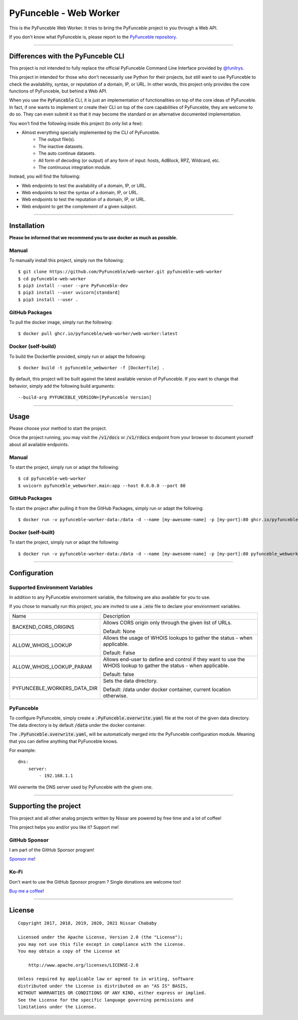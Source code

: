 PyFunceble - Web Worker
=======================

This is the PyFunceble Web Worker. It tries to bring the PyFunceble project to
you through a Web API.

If you don't know what PyFunceble is, please report to the
`PyFunceble repository`_.

___________________________________________

Differences with the PyFunceble CLI
-----------------------------------

This project is not intended to fully replace the official PyFunceble Command
Line Interface provided by `@funilrys`_.

This project in intended for those who don't necessarily use Python for their
projects, but still want to use PyFunceble to check the availability, syntax, or
reputation of a domain, IP, or URL. In other words, this project only provides
the core functions of PyFunceble, but behind a Web API.

When you use the :code:`PyFunceble` CLI, it is just
an implementation of functionalities on top of the core ideas of PyFunceble.
In fact, if one wants to implement or create their CLI on top of the core
capabilities of PyFunceble, they are welcome to do so. They can even submit it
so that it may become the standard or an alternative documented implementation.

You won't find the following inside this project (to only list a few):

- Almost everything specially implemented by the CLI of PyFunceble.
    - The output file(s).
    - The inactive datasets.
    - The auto continue datasets.
    - All form of decoding (or output) of any form of input: hosts, AdBlock, RPZ,
      Wildcard, etc.
    - The continuous integration module.

Instead, you will find the following:

- Web endpoints to test the availability of a domain, IP, or URL.
- Web endpoints to test the syntax of a domain, IP, or URL.
- Web endpoints to test the reputation of a domain, IP, or URL.
- Web endpoint to get the complement of a given subject.

___________________________________________

Installation
------------

**Please be informed that we recommend you to use docker as much as possible.**

Manual
""""""

To manually install this project, simply run the following:

::

    $ git clone https://github.com/PyFunceble/web-worker.git pyfunceble-web-worker
    $ cd pyfunceble-web-worker
    $ pip3 install --user --pre PyFunceble-dev
    $ pip3 install --user uvicorn[standard]
    $ pip3 install --user .

GitHub Packages
"""""""""""""""

To pull the docker image, simply run the following:

::

    $ docker pull ghcr.io/pyfunceble/web-worker/web-worker:latest

Docker (self-build)
"""""""""""""""""""

To build the Dockerfile provided, simply run or adapt the following:

::

    $ docker build -t pyfunceble_webworker -f [Dockerfile] .

By default, this project will be built against the latest available version of
PyFunceble. If you want to change that behavior, simply add the following
build arguments:

::

    --build-arg PYFUNCEBLE_VERSION=[PyFunceble Version]

___________________________________________

Usage
-----

Please choose your method to start the project.

Once the project running, you may visit the :code:`/v1/docs`
or :code:`/v1/rdocs` endpoint from your browser to document yourself about
all available endpoints.

Manual
""""""

To start the project, simply run or adapt the following:

::

    $ cd pyfunceble-web-worker
    $ uvicorn pyfunceble_webworker.main:app --host 0.0.0.0 --port 80

GitHub Packages
"""""""""""""""

To start the project after pulling it from the GitHub Packages, simply run or
adapt the following:

::

    $ docker run -v pyfunceble-worker-data:/data -d --name [my-awesome-name] -p [my-port]:80 ghcr.io/pyfunceble/web-worker/web-worker:latest

Docker (self-built)
"""""""""""""""""""

To start the project, simply run or adapt the following:

::

    $ docker run -v pyfunceble-worker-data:/data -d --name [my-awesome-name] -p [my-port]:80 pyfunceble_webworker:latest

___________________________________________

Configuration
-------------

Supported Environment Variables
"""""""""""""""""""""""""""""""

In addition to any PyFunceble environment variable, the following are also
available for you to use.

If you chose to manually run this project, you are invited to use a
:code:`.env` file to declare your environment variables.

+-----------------------------+---------------------------------------------------------------------------------------------------------------------+
| Name                        | Description                                                                                                         |
+-----------------------------+---------------------------------------------------------------------------------------------------------------------+
| BACKEND_CORS_ORIGINS        | Allows CORS origin only through the given list of URLs.                                                             |
|                             |                                                                                                                     |
|                             |                                                                                                                     |
|                             | Default: None                                                                                                       |
+-----------------------------+---------------------------------------------------------------------------------------------------------------------+
| ALLOW_WHOIS_LOOKUP          | Allows the usage of WHOIS lookups to gather the status - when applicable.                                           |
|                             |                                                                                                                     |
|                             | Default: False                                                                                                      |
+-----------------------------+---------------------------------------------------------------------------------------------------------------------+
| ALLOW_WHOIS_LOOKUP_PARAM    | Allows end-user to define and control if they want to use the WHOIS lookup to gather the status - when applicable.  |
|                             |                                                                                                                     |
|                             | Default: false                                                                                                      |
+-----------------------------+---------------------------------------------------------------------------------------------------------------------+
| PYFUNCEBLE_WORKERS_DATA_DIR | Sets the data directory.                                                                                            |
|                             |                                                                                                                     |
|                             | Default: /data under docker container, current location otherwise.                                                  |
+-----------------------------+---------------------------------------------------------------------------------------------------------------------+


PyFunceble
""""""""""

To configure PyFunceble, simply create a :code:`.PyFunceble.overwrite.yaml`
file at the root of the given data directory.
The data directory is by default :code:`/data` under the docker container.

The :code:`.PyFunceble.overwrite.yaml`, will be automatically merged into the
PyFunceble configuration module. Meaning that you can define anything that
PyFunceble knows.

For example:

::

    dns:
        server:
            - 192.168.1.1

Will overwrite the DNS server used by PyFunceble with the given one.


___________________________________________

Supporting the project
----------------------


This project and all other analog projects written by Nissar are powered by free
time and a lot of coffee!

This project helps you and/or you like it? Support me!

GitHub Sponsor
""""""""""""""
I am part of the GitHub Sponsor program!

.. image:: https://github.com/PyFunceble/logo/raw/master/pyfunceble_github.png
    :target: https://github.com/sponsors/funilrys
    :height: 70px

`Sponsor me`_!

Ko-Fi
"""""

Don't want to use the GitHub Sponsor program ?
Single donations are welcome too!

.. image:: https://az743702.vo.msecnd.net/cdn/kofi3.png
    :target: https://ko-fi.com/V7V3EH2Y
    :height: 70px

`Buy me a coffee`_!

___________________________________________

License
-------

::


    Copyright 2017, 2018, 2019, 2020, 2021 Nissar Chababy

    Licensed under the Apache License, Version 2.0 (the "License");
    you may not use this file except in compliance with the License.
    You may obtain a copy of the License at

        http://www.apache.org/licenses/LICENSE-2.0

    Unless required by applicable law or agreed to in writing, software
    distributed under the License is distributed on an "AS IS" BASIS,
    WITHOUT WARRANTIES OR CONDITIONS OF ANY KIND, either express or implied.
    See the License for the specific language governing permissions and
    limitations under the License.

.. _PyFunceble repository: https://github.com/funilrys/PyFunceble
.. _Sponsor me: https://github.com/sponsors/funilrys
.. _Buy me a coffee: https://ko-fi.com/V7V3EH2Y
.. _@funilrys: https://github.com/funilrys